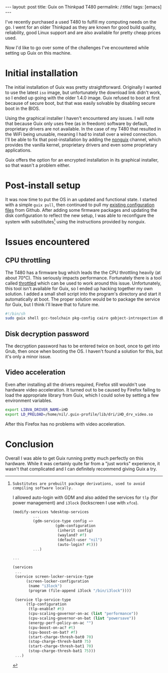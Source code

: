 
#+OPTIONS: toc:nil num:nil
#+BEGIN_EXPORT html
---
layout: post
title: Guix on Thinkpad T480
permalink: /:title/
tags: [emacs]
---
#+END_EXPORT
I've recently purchased a used T480 to fulfill my computing needs on the go. I went for an older Thinkpad as they are known for good build quality, reliability, good Linux support and are also available for pretty cheap prices used.

Now I'd like to go over some of the challenges I've encountered while setting up Guix on this machine.

* Initial installation
The initial installation of Guix was pretty straightforward. Originally I wanted to use the latest ~iso~ image, but unfortunately the download link didn't work, so I ended up going with the older 1.4.0 image. Guix refused to boot at first
because of secure boot, but that was easily solvable by disabling secure boot in the BIOS.

Using the graphical installer I haven't encountered any issues. I will note that because Guix only uses free (as in freedom) software by default, proprietary drivers are not available. In the case of my T480 that resulted in the WiFi being unusable, 
meaning I had to install over a wired connection. I'll be able to fix that post-installation by adding the [[https://gitlab.com/nonguix/nonguix][nonguix]] channel, which provides the vanilla kernel, proprietary drivers and even some proprietary applications.

Guix offers the option for an encrypted installation in its graphical installer, so that wasn't a problem either.

* Post-install setup
It was now time to put the OS in an updated and functional state. I started with a simple ~guix pull~, then continued to pull my [[https://github.com/lambdanil/emacs-stuff][existing configuration files]] from Github. After adding some firmware packages and updating the disk 
configuration to reflect the new setup, I was able to reconfigure the system with substitutes[fn:1] using the instructions provided by nonguix.

[fn:1]: Substitutes are prebuilt package derivations, used to avoid compiling software locally.

I allowed auto-login with GDM and also added the services for ~tlp~ (for power management) and ~i3lock~ (lockscreen I use with ~xfce~).
#+begin_src scheme
  (modify-services %desktop-services
		   ...
		   (gdm-service-type config => 
				     (gdm-configuration
				      (inherit config)
				      (wayland? #f)
				      (default-user "nil")
				      (auto-login? #t)))
		   ...)

  ...

  (services
   ...
   (service screen-locker-service-type
	    (screen-locker-configuration
	     (name "i3lock")
	     (program (file-append i3lock "/bin/i3lock"))))

   (service tlp-service-type
	    (tlp-configuration
	     (tlp-enable? #t)
	     (cpu-scaling-governor-on-ac (list "performance"))
	     (cpu-scaling-governor-on-bat (list "powersave"))
	     (energy-perf-policy-on-ac "")
	     (cpu-boost-on-ac? #t)
	     (cpu-boost-on-bat? #f)
	     (start-charge-thresh-bat0 70)
	     (stop-charge-thresh-bat0 75)
	     (start-charge-thresh-bat1 70)
	     (stop-charge-thresh-bat1 75)))
   ...)
#+end_src

* Issues encountered
** CPU throttling
The T480 has a firmware bug which leads the the CPU throttling heavily (at about 70°C). This seriously impacts performance. 
Fortunately there is a tool called [[https://github.com/erpalma/throttled][throttled]] which can be used to work around this issue. Unfortunately, this tool isn't available for Guix, so I ended up hacking together my own solution. 
I added a small shell script into the program's directory and start it automatically at boot. The proper solution would be to package the service for Guix, but I think I'll leave that to future me.
#+begin_src sh
  #!/bin/sh
  sudo guix shell gcc-toolchain pkg-config cairo gobject-introspection dbus -- /opt/throttled/venv/bin/python /opt/throttled/throttled.py --config /home/nil/conf/throttled.conf
#+end_src

** Disk decryption password
The decryption password has to be entered twice on boot, once to get into Grub, then once when booting the OS. I haven't found a solution for this, but it's only a minor issue.

** Video acceleration
Even after installing all the drivers required, Firefox still wouldn't use hardware video acceleration. It turned out to be caused by Firefox failing to load the appropriate library from Guix, 
which I could solve by setting a few environment variables.
#+begin_src sh
  export LIBVA_DRIVER_NAME=iHD
  export LD_PRELOAD=/home/nil/.guix-profile/lib/dri/iHD_drv_video.so
#+end_src
After this Firefox has no problems with video acceleration.

* Conclusion
Overall I was able to get Guix running pretty much perfectly on this hardware. While it was certainly quite far from a "just works" experience, it wasn't that complicated and I can definitely recommend giving Guix a try.
